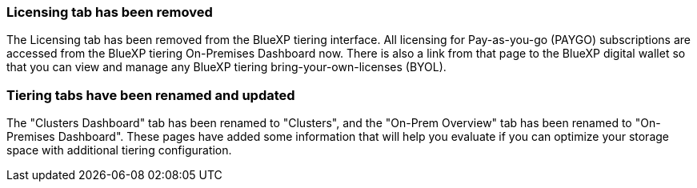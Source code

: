 === Licensing tab has been removed
The Licensing tab has been removed from the BlueXP tiering interface. All licensing for Pay-as-you-go (PAYGO) subscriptions are accessed from the BlueXP tiering On-Premises Dashboard now. There is also a link from that page to the BlueXP digital wallet so that you can view and manage any BlueXP tiering bring-your-own-licenses (BYOL).

=== Tiering tabs have been renamed and updated
The "Clusters Dashboard" tab has been renamed to "Clusters", and the "On-Prem Overview" tab has been renamed to "On-Premises Dashboard". These pages have added some information that will help you evaluate if you can optimize your storage space with additional tiering configuration.
